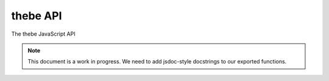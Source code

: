 =========
thebe API
=========

The thebe JavaScript API

.. note::

    This document is a work in progress.
    We need to add jsdoc-style docstrings to our exported functions.


.. js:autofunction:: bootstrap
